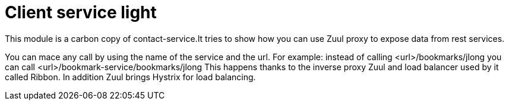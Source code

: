 = Client service light

This module is a carbon copy of contact-service.It tries to show how you can use Zuul proxy to expose data from rest services.

You can mace any call by using the name of the service and the url.
For example:
instead of calling <url>/bookmarks/jlong you can call <url>/bookmark-service/bookmarks/jlong
This happens thanks to the inverse proxy Zuul and load balancer used by it called Ribbon. In addition Zuul brings Hystrix for load balancing.